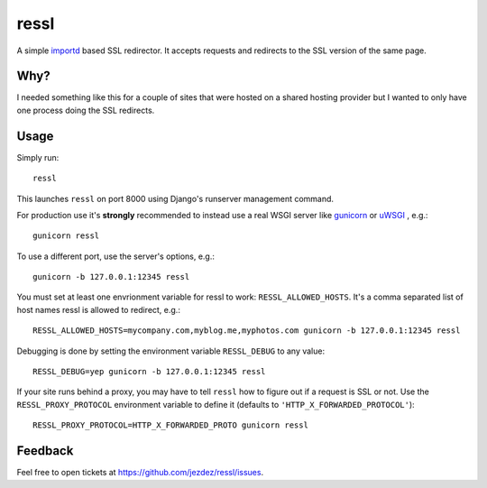 ressl
=====

A simple `importd`_ based SSL redirector. It accepts requests and redirects
to the SSL version of the same page.

Why?
----

I needed something like this for a couple of sites that were hosted on a
shared hosting provider but I wanted to only have one process doing the
SSL redirects.

Usage
-----

Simply run::

    ressl

This launches ``ressl`` on port 8000 using Django's runserver management
command.

For production use it's **strongly** recommended to instead use a real
WSGI server like gunicorn_ or uWSGI_ , e.g.::

    gunicorn ressl

To use a different port, use the server's options, e.g.::

    gunicorn -b 127.0.0.1:12345 ressl

You must set at least one envrionment variable for ressl to work:
``RESSL_ALLOWED_HOSTS``. It's a comma separated list of host names
ressl is allowed to redirect, e.g.::

    RESSL_ALLOWED_HOSTS=mycompany.com,myblog.me,myphotos.com gunicorn -b 127.0.0.1:12345 ressl

Debugging is done by setting the environment variable ``RESSL_DEBUG``
to any value::

    RESSL_DEBUG=yep gunicorn -b 127.0.0.1:12345 ressl

If your site runs behind a proxy, you may have to tell ``ressl`` how to
figure out if a request is SSL or not. Use the ``RESSL_PROXY_PROTOCOL``
environment variable to define it (defaults to
``'HTTP_X_FORWARDED_PROTOCOL'``)::

    RESSL_PROXY_PROTOCOL=HTTP_X_FORWARDED_PROTO gunicorn ressl

Feedback
--------

Feel free to open tickets at https://github.com/jezdez/ressl/issues.

.. _gunicorn: http://gunicorn.org/
.. _uWSGI: https://github.com/unbit/uwsgi
.. _importd: http://pythonhosted.org/importd/
